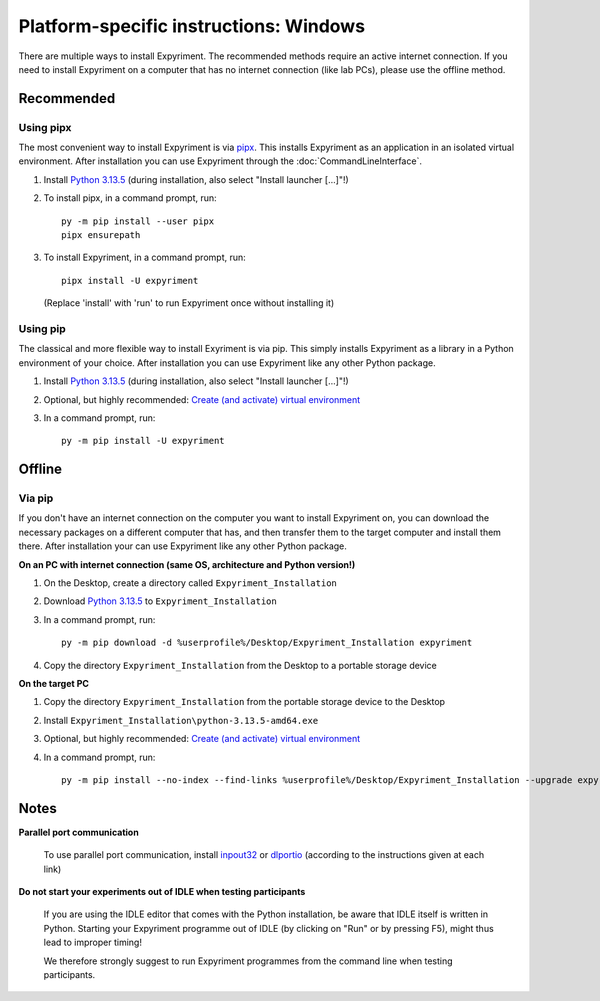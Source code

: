 Platform-specific instructions: Windows
=======================================

There are multiple ways to install Expyriment. The recommended methods
require an active internet connection. If you need to install Expyriment on
a computer that has no internet connection (like lab PCs), please use the
offline method.


Recommended
-----------

Using pipx
~~~~~~~~~~

The most convenient way to install Expyriment is via `pipx`_.
This installs Expyriment as an application in an isolated virtual environment.
After installation you can use Expyriment through the :doc:`CommandLineInterface`.

1. Install `Python 3.13.5`_ (during installation, also select "Install launcher [...]"!)

2. To install pipx, in a command prompt, run::

    py -m pip install --user pipx
    pipx ensurepath

3. To install Expyriment, in a command prompt, run::

    pipx install -U expyriment

   (Replace 'install' with 'run' to run Expyriment once without installing it)

Using pip
~~~~~~~~~

The classical and more flexible way to install Exyriment is via pip.
This simply installs Expyriment as a library in a Python environment of your choice.
After installation you can use Expyriment like any other Python package.

1. Install `Python 3.13.5`_ (during installation, also select "Install launcher [...]"!)

2. Optional, but highly recommended: `Create (and activate) virtual environment`_

3. In a command prompt, run::

    py -m pip install -U expyriment


Offline
-------

Via pip
~~~~~~~
If you don't have an internet connection on the computer you want to install Expyriment on,
you can download the necessary packages on a different computer that has, and then transfer
them to the target computer and install them there.
After installation your can use Expyriment like any other Python package.

**On an PC with internet connection (same OS, architecture and Python version!)**

1. On the Desktop, create a directory called ``Expyriment_Installation``

2. Download `Python 3.13.5`_ to ``Expyriment_Installation``

3. In a command prompt, run::

    py -m pip download -d %userprofile%/Desktop/Expyriment_Installation expyriment

4. Copy the directory ``Expyriment_Installation`` from the Desktop to a portable storage device


**On the target PC**

1. Copy the directory ``Expyriment_Installation`` from the portable storage device to the Desktop

2. Install ``Expyriment_Installation\python-3.13.5-amd64.exe``

3. Optional, but highly recommended: `Create (and activate) virtual environment`_

4. In a command prompt, run::

    py -m pip install --no-index --find-links %userprofile%/Desktop/Expyriment_Installation --upgrade expyriment



Notes
-----

**Parallel port communication**

    To use parallel port communication, install inpout32_ or dlportio_
    (according to the instructions given at each link)

**Do not start your experiments out of IDLE when testing participants**

    If you are using the IDLE editor that comes with the Python installation, 
    be aware that IDLE itself is written in Python. Starting your Expyriment 
    programme out of IDLE (by clicking on "Run" or by pressing F5), might thus 
    lead to improper timing!

    We therefore strongly suggest to run Expyriment programmes from the command 
    line when testing participants.

.. _`Python 3.13.5`: https://www.python.org/ftp/python/3.13.5/python-3.13.5-amd64.exe
.. _`pipx`: https://pipx.pypa.io
.. _inpout32: https://www.highrez.co.uk/Downloads/InpOut32/
.. _dlportio: https://real.kiev.ua/2010/11/29/dlportio-and-32-bit-windows/
.. _ffmpeg: https://www.gyan.dev/ffmpeg/builds/ffmpeg-release-essentials.zip
.. _`add it to the environment variable PATH`: https://www.computerhope.com/issues/ch000549.htm
.. _`release page`: https://github.com/expyriment/expyriment/releases/
.. _Create (and activate) virtual environment: https://docs.python.org/3/tutorial/venv.html
